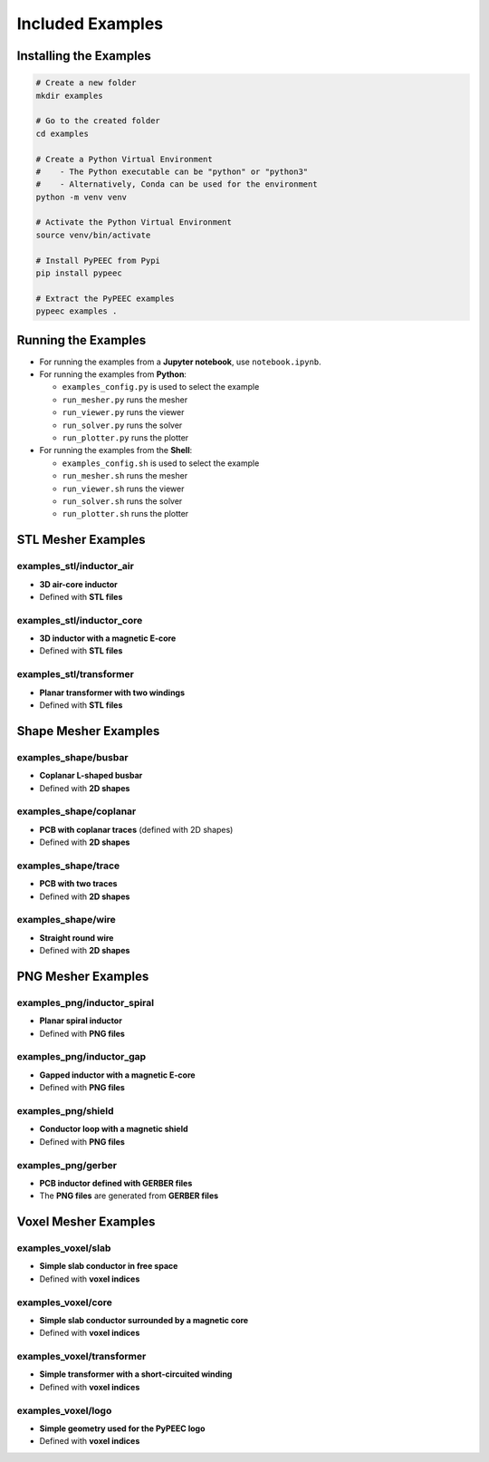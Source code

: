 Included Examples
=================

Installing the Examples
-----------------------

.. code-block:: bash

    # Create a new folder
    mkdir examples

    # Go to the created folder
    cd examples

    # Create a Python Virtual Environment
    #    - The Python executable can be "python" or "python3"
    #    - Alternatively, Conda can be used for the environment
    python -m venv venv

    # Activate the Python Virtual Environment
    source venv/bin/activate

    # Install PyPEEC from Pypi
    pip install pypeec

    # Extract the PyPEEC examples
    pypeec examples .

Running the Examples
--------------------

* For running the examples from a **Jupyter notebook**, use ``notebook.ipynb``.

* For running the examples from **Python**:

  * ``examples_config.py`` is used to select the example
  * ``run_mesher.py`` runs the mesher
  * ``run_viewer.py`` runs the viewer
  * ``run_solver.py`` runs the solver
  * ``run_plotter.py`` runs the plotter

* For running the examples from the **Shell**:

  * ``examples_config.sh`` is used to select the example
  * ``run_mesher.sh`` runs the mesher
  * ``run_viewer.sh`` runs the viewer
  * ``run_solver.sh`` runs the solver
  * ``run_plotter.sh`` runs the plotter

STL Mesher Examples
-------------------

examples_stl/inductor_air
^^^^^^^^^^^^^^^^^^^^^^^^^

* **3D air-core inductor**
* Defined with **STL files**

.. image:: ../examples/examples_stl_inductor_air.png

examples_stl/inductor_core
^^^^^^^^^^^^^^^^^^^^^^^^^^

* **3D inductor with a magnetic E-core**
* Defined with **STL files**

.. image:: ../examples/examples_stl_inductor_core.png

examples_stl/transformer
^^^^^^^^^^^^^^^^^^^^^^^^

* **Planar transformer with two windings**
* Defined with **STL files**

.. image:: ../examples/examples_stl_transformer.png

Shape Mesher Examples
---------------------

examples_shape/busbar
^^^^^^^^^^^^^^^^^^^^^

* **Coplanar L-shaped busbar**
* Defined with **2D shapes**

.. image:: ../examples/examples_shape_busbar.png

examples_shape/coplanar
^^^^^^^^^^^^^^^^^^^^^^^

* **PCB with coplanar traces** (defined with 2D shapes)
* Defined with **2D shapes**

.. image:: ../examples/examples_shape_coplanar.png

examples_shape/trace
^^^^^^^^^^^^^^^^^^^^

* **PCB with two traces**
* Defined with **2D shapes**

.. image:: ../examples/examples_shape_trace.png

examples_shape/wire
^^^^^^^^^^^^^^^^^^^

* **Straight round wire**
* Defined with **2D shapes**

.. image:: ../examples/examples_shape_wire.png

PNG Mesher Examples
-------------------

examples_png/inductor_spiral
^^^^^^^^^^^^^^^^^^^^^^^^^^^^

* **Planar spiral inductor**
* Defined with **PNG files**

.. image:: ../examples/examples_png_inductor_spiral.png

examples_png/inductor_gap
^^^^^^^^^^^^^^^^^^^^^^^^^

* **Gapped inductor with a magnetic E-core**
* Defined with **PNG files**

.. image:: ../examples/examples_png_inductor_gap.png

examples_png/shield
^^^^^^^^^^^^^^^^^^^

* **Conductor loop with a magnetic shield**
* Defined with **PNG files**

.. image:: ../examples/examples_png_shield.png

examples_png/gerber
^^^^^^^^^^^^^^^^^^^

* **PCB inductor defined with GERBER files**
* The **PNG files** are generated from **GERBER files**

.. image:: ../examples/examples_png_gerber.png

Voxel Mesher Examples
---------------------

examples_voxel/slab
^^^^^^^^^^^^^^^^^^^

* **Simple slab conductor in free space**
* Defined with **voxel indices**

.. image:: ../examples/examples_voxel_slab.png

examples_voxel/core
^^^^^^^^^^^^^^^^^^^

* **Simple slab conductor surrounded by a magnetic core**
* Defined with **voxel indices**

.. image:: ../examples/examples_voxel_core.png

examples_voxel/transformer
^^^^^^^^^^^^^^^^^^^^^^^^^^

* **Simple transformer with a short-circuited winding**
* Defined with **voxel indices**

.. image:: ../examples/examples_voxel_transformer.png

examples_voxel/logo
^^^^^^^^^^^^^^^^^^^

* **Simple geometry used for the PyPEEC logo**
* Defined with **voxel indices**

.. image:: ../examples/examples_voxel_logo.png
